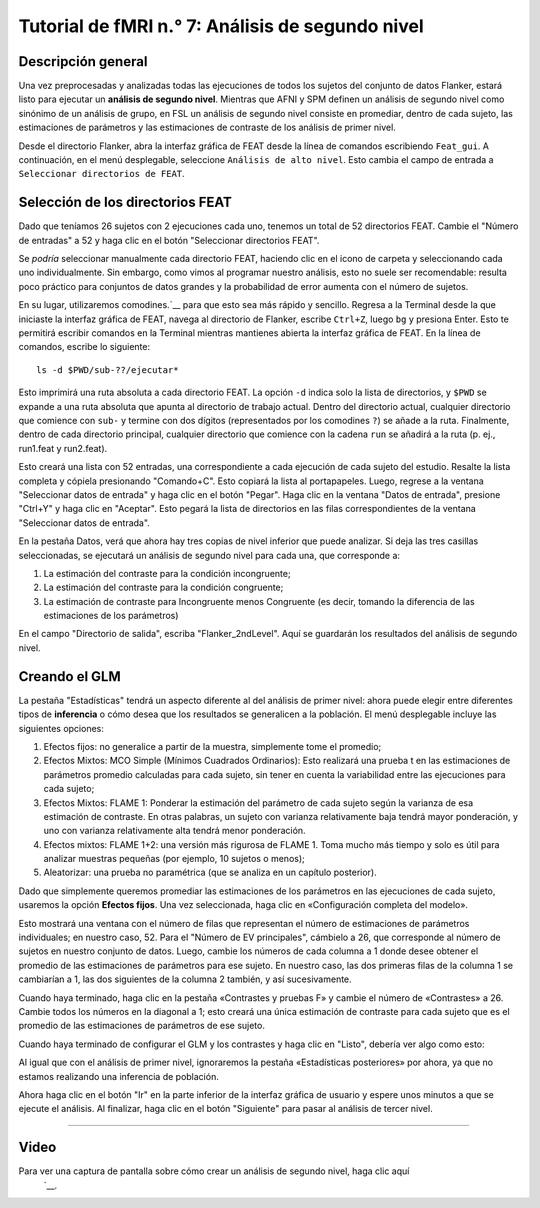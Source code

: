 

.. _fMRI_07_Análisis de segundo nivel:

Tutorial de fMRI n.° 7: Análisis de segundo nivel
====================================

Descripción general
********

Una vez preprocesadas y analizadas todas las ejecuciones de todos los sujetos del conjunto de datos Flanker, estará listo para ejecutar un **análisis de segundo nivel**. Mientras que AFNI y SPM definen un análisis de segundo nivel como sinónimo de un análisis de grupo, en FSL un análisis de segundo nivel consiste en promediar, dentro de cada sujeto, las estimaciones de parámetros y las estimaciones de contraste de los análisis de primer nivel.

Desde el directorio Flanker, abra la interfaz gráfica de FEAT desde la línea de comandos escribiendo ``Feat_gui``. A continuación, en el menú desplegable, seleccione ``Análisis de alto nivel``. Esto cambia el campo de entrada a ``Seleccionar directorios de FEAT``.

.. nota::

  El menú desplegable de la pestaña Datos permite elegir entre «Las entradas son directorios FEAT de nivel inferior» (opción predeterminada) o «Las entradas son imágenes de corte 3D de directorios FEAT». Seleccionar los directorios FEAT permite seleccionar las imágenes de corte que se analizarán, aunque seleccionarlas directamente ofrece mayor flexibilidad si no se analizaron los datos con el flujo de procesamiento predeterminado de FSL (es decir, si los datos no están organizados en un directorio FEAT).
  
  
Selección de los directorios FEAT
******************************

Dado que teníamos 26 sujetos con 2 ejecuciones cada uno, tenemos un total de 52 directorios FEAT. Cambie el "Número de entradas" a 52 y haga clic en el botón "Seleccionar directorios FEAT".

Se *podría* seleccionar manualmente cada directorio FEAT, haciendo clic en el icono de carpeta y seleccionando cada uno individualmente. Sin embargo, como vimos al programar nuestro análisis, esto no suele ser recomendable: resulta poco práctico para conjuntos de datos grandes y la probabilidad de error aumenta con el número de sujetos.

En su lugar, utilizaremos comodines.`__ para que esto sea más rápido y sencillo. Regresa a la Terminal desde la que iniciaste la interfaz gráfica de FEAT, navega al directorio de Flanker, escribe ``Ctrl+Z``, luego ``bg`` y presiona Enter. Esto te permitirá escribir comandos en la Terminal mientras mantienes abierta la interfaz gráfica de FEAT. En la línea de comandos, escribe lo siguiente:

::

  ls -d $PWD/sub-??/ejecutar*
  
Esto imprimirá una ruta absoluta a cada directorio FEAT. La opción ``-d`` indica solo la lista de directorios, y ``$PWD`` se expande a una ruta absoluta que apunta al directorio de trabajo actual. Dentro del directorio actual, cualquier directorio que comience con ``sub-`` y termine con dos dígitos (representados por los comodines ``?``) se añade a la ruta. Finalmente, dentro de cada directorio principal, cualquier directorio que comience con la cadena ``run`` se añadirá a la ruta (p. ej., run1.feat y run2.feat).

Esto creará una lista con 52 entradas, una correspondiente a cada ejecución de cada sujeto del estudio. Resalte la lista completa y cópiela presionando "Comando+C". Esto copiará la lista al portapapeles. Luego, regrese a la ventana "Seleccionar datos de entrada" y haga clic en el botón "Pegar". Haga clic en la ventana "Datos de entrada", presione "Ctrl+Y" y haga clic en "Aceptar". Esto pegará la lista de directorios en las filas correspondientes de la ventana "Seleccionar datos de entrada".

.. figura:: 2ndLevelAnalysis_SelectingFEATDirectories.png

  Se puede generar una lista de directorios FEAT en la Terminal mediante una combinación de variables y comodines (A). Al hacer clic en el botón "Pegar" (C), se abrirá la ventana "Datos de entrada", donde se puede pegar la lista de directorios (B).
  

En la pestaña Datos, verá que ahora hay tres copias de nivel inferior que puede analizar. Si deja las tres casillas seleccionadas, se ejecutará un análisis de segundo nivel para cada una, que corresponde a:

1. La estimación del contraste para la condición incongruente;
2. La estimación del contraste para la condición congruente;
3. La estimación de contraste para Incongruente menos Congruente (es decir, tomando la diferencia de las estimaciones de los parámetros)

En el campo "Directorio de salida", escriba "Flanker_2ndLevel". Aquí se guardarán los resultados del análisis de segundo nivel.


Creando el GLM
****************

La pestaña "Estadísticas" tendrá un aspecto diferente al del análisis de primer nivel: ahora puede elegir entre diferentes tipos de **inferencia** o cómo desea que los resultados se generalicen a la población. El menú desplegable incluye las siguientes opciones:

1. Efectos fijos: no generalice a partir de la muestra, simplemente tome el promedio;
2. Efectos Mixtos: MCO Simple (Mínimos Cuadrados Ordinarios): Esto realizará una prueba t en las estimaciones de parámetros promedio calculadas para cada sujeto, sin tener en cuenta la variabilidad entre las ejecuciones para cada sujeto;
3. Efectos Mixtos: FLAME 1: Ponderar la estimación del parámetro de cada sujeto según la varianza de esa estimación de contraste. En otras palabras, un sujeto con varianza relativamente baja tendrá mayor ponderación, y uno con varianza relativamente alta tendrá menor ponderación.
4. Efectos mixtos: FLAME 1+2: una versión más rigurosa de FLAME 1. Toma mucho más tiempo y solo es útil para analizar muestras pequeñas (por ejemplo, 10 sujetos o menos);
5. Aleatorizar: una prueba no paramétrica (que se analiza en un capítulo posterior).


Dado que simplemente queremos promediar las estimaciones de los parámetros en las ejecuciones de cada sujeto, usaremos la opción **Efectos fijos**. Una vez seleccionada, haga clic en «Configuración completa del modelo».

Esto mostrará una ventana con el número de filas que representan el número de estimaciones de parámetros individuales; en nuestro caso, 52. Para el "Número de EV principales", cámbielo a 26, que corresponde al número de sujetos en nuestro conjunto de datos. Luego, cambie los números de cada columna a 1 donde desee obtener el promedio de las estimaciones de parámetros para ese sujeto. En nuestro caso, las dos primeras filas de la columna 1 se cambiarían a 1, las dos siguientes de la columna 2 también, y así sucesivamente.

.. figura:: 2ndLevelAnalysis_GLM_Setup.png

  Captura de pantalla de una parte del GLM. Seguirás este mismo patrón para los 26 sujetos.
  
Cuando haya terminado, haga clic en la pestaña «Contrastes y pruebas F» y cambie el número de «Contrastes» a 26. Cambie todos los números en la diagonal a 1; esto creará una única estimación de contraste para cada sujeto que es el promedio de las estimaciones de parámetros de ese sujeto.

.. figura:: 2ndLevelAnalysis_Contrast_Setup.png

Cuando haya terminado de configurar el GLM y los contrastes y haga clic en "Listo", debería ver algo como esto:

.. figura:: 2ndLevelAnalysis_Model.png

Al igual que con el análisis de primer nivel, ignoraremos la pestaña «Estadísticas posteriores» por ahora, ya que no estamos realizando una inferencia de población.

Ahora haga clic en el botón "Ir" en la parte inferior de la interfaz gráfica de usuario y espere unos minutos a que se ejecute el análisis. Al finalizar, haga clic en el botón "Siguiente" para pasar al análisis de tercer nivel.

---------

Video
*****

Para ver una captura de pantalla sobre cómo crear un análisis de segundo nivel, haga clic aquí
    `__.

    
   

